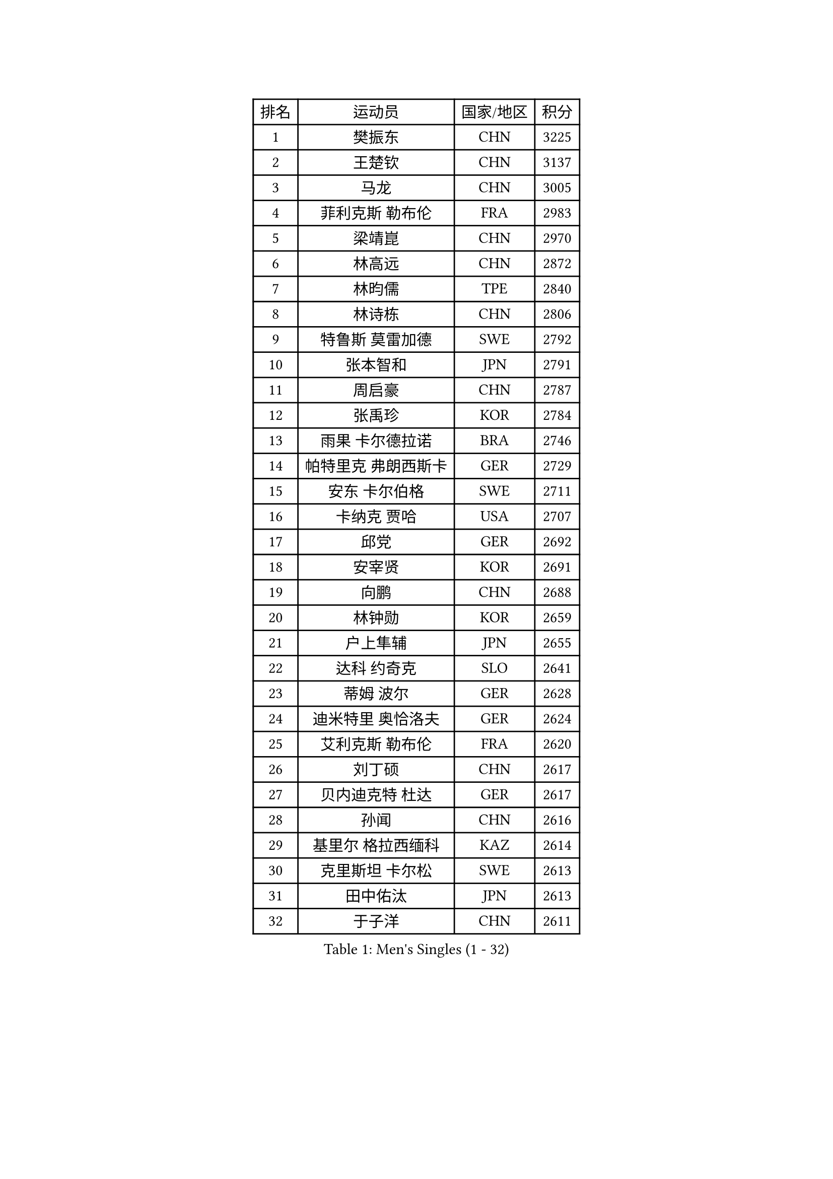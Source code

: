 
#set text(font: ("Courier New", "NSimSun"))
#figure(
  caption: "Men's Singles (1 - 32)",
    table(
      columns: 4,
      [排名], [运动员], [国家/地区], [积分],
      [1], [樊振东], [CHN], [3225],
      [2], [王楚钦], [CHN], [3137],
      [3], [马龙], [CHN], [3005],
      [4], [菲利克斯 勒布伦], [FRA], [2983],
      [5], [梁靖崑], [CHN], [2970],
      [6], [林高远], [CHN], [2872],
      [7], [林昀儒], [TPE], [2840],
      [8], [林诗栋], [CHN], [2806],
      [9], [特鲁斯 莫雷加德], [SWE], [2792],
      [10], [张本智和], [JPN], [2791],
      [11], [周启豪], [CHN], [2787],
      [12], [张禹珍], [KOR], [2784],
      [13], [雨果 卡尔德拉诺], [BRA], [2746],
      [14], [帕特里克 弗朗西斯卡], [GER], [2729],
      [15], [安东 卡尔伯格], [SWE], [2711],
      [16], [卡纳克 贾哈], [USA], [2707],
      [17], [邱党], [GER], [2692],
      [18], [安宰贤], [KOR], [2691],
      [19], [向鹏], [CHN], [2688],
      [20], [林钟勋], [KOR], [2659],
      [21], [户上隼辅], [JPN], [2655],
      [22], [达科 约奇克], [SLO], [2641],
      [23], [蒂姆 波尔], [GER], [2628],
      [24], [迪米特里 奥恰洛夫], [GER], [2624],
      [25], [艾利克斯 勒布伦], [FRA], [2620],
      [26], [刘丁硕], [CHN], [2617],
      [27], [贝内迪克特 杜达], [GER], [2617],
      [28], [孙闻], [CHN], [2616],
      [29], [基里尔 格拉西缅科], [KAZ], [2614],
      [30], [克里斯坦 卡尔松], [SWE], [2613],
      [31], [田中佑汰], [JPN], [2613],
      [32], [于子洋], [CHN], [2611],
    )
  )#pagebreak()

#set text(font: ("Courier New", "NSimSun"))
#figure(
  caption: "Men's Singles (33 - 64)",
    table(
      columns: 4,
      [排名], [运动员], [国家/地区], [积分],
      [33], [黄镇廷], [HKG], [2603],
      [34], [松岛辉空], [JPN], [2602],
      [35], [斯蒂芬 门格尔], [GER], [2599],
      [36], [宇田幸矢], [JPN], [2588],
      [37], [李尚洙], [KOR], [2585],
      [38], [吉村真晴], [JPN], [2581],
      [39], [周恺], [CHN], [2574],
      [40], [梁俨苧], [CHN], [2568],
      [41], [马蒂亚斯 法尔克], [SWE], [2564],
      [42], [奥马尔 阿萨尔], [EGY], [2559],
      [43], [赵子豪], [CHN], [2550],
      [44], [薛飞], [CHN], [2542],
      [45], [赵大成], [KOR], [2535],
      [46], [徐瑛彬], [CHN], [2532],
      [47], [篠塚大登], [JPN], [2525],
      [48], [ROBLES Alvaro], [ESP], [2521],
      [49], [马金宝], [USA], [2518],
      [50], [乔纳森 格罗斯], [DEN], [2517],
      [51], [WALTHER Ricardo], [GER], [2510],
      [52], [上田仁], [JPN], [2508],
      [53], [西蒙 高兹], [FRA], [2505],
      [54], [诺沙迪 阿拉米扬], [IRI], [2503],
      [55], [庄智渊], [TPE], [2497],
      [56], [马克斯 弗雷塔斯], [POR], [2494],
      [57], [安德斯 林德], [DEN], [2489],
      [58], [曾蓓勋], [CHN], [2488],
      [59], [KOJIC Frane], [CRO], [2481],
      [60], [安德烈 加奇尼], [CRO], [2481],
      [61], [冯翊新], [TPE], [2475],
      [62], [牛冠凯], [CHN], [2475],
      [63], [CASSIN Alexandre], [FRA], [2471],
      [64], [帕纳吉奥迪斯 吉奥尼斯], [GRE], [2471],
    )
  )#pagebreak()

#set text(font: ("Courier New", "NSimSun"))
#figure(
  caption: "Men's Singles (65 - 96)",
    table(
      columns: 4,
      [排名], [运动员], [国家/地区], [积分],
      [65], [徐海东], [CHN], [2469],
      [66], [HUANG Yan-Cheng], [TPE], [2467],
      [67], [PARK Gyuhyeon], [KOR], [2462],
      [68], [吉村和弘], [JPN], [2458],
      [69], [#text(gray, "NOROOZI Afshin")], [IRI], [2455],
      [70], [木造勇人], [JPN], [2452],
      [71], [卢文 菲鲁斯], [GER], [2452],
      [72], [陈垣宇], [CHN], [2444],
      [73], [曹巍], [CHN], [2442],
      [74], [袁励岑], [CHN], [2440],
      [75], [托米斯拉夫 普卡], [CRO], [2431],
      [76], [村松雄斗], [JPN], [2430],
      [77], [高承睿], [TPE], [2426],
      [78], [REDZIMSKI Milosz], [POL], [2418],
      [79], [MATSUDAIRA Kenji], [JPN], [2416],
      [80], [RANEFUR Elias], [SWE], [2412],
      [81], [及川瑞基], [JPN], [2406],
      [82], [奥维迪乌 伊奥内斯库], [ROU], [2405],
      [83], [雅克布 迪亚斯], [POL], [2403],
      [84], [MUTTI Matteo], [ITA], [2402],
      [85], [ROLLAND Jules], [FRA], [2401],
      [86], [#text(gray, "BRODD Viktor")], [SWE], [2401],
      [87], [神巧也], [JPN], [2401],
      [88], [DORR Esteban], [FRA], [2396],
      [89], [PARK Ganghyeon], [KOR], [2394],
      [90], [夸德里 阿鲁纳], [NGR], [2393],
      [91], [CARVALHO Diogo], [POR], [2393],
      [92], [#text(gray, "PARK Chan-Hyeok")], [KOR], [2388],
      [93], [#text(gray, "HACHARD Antoine")], [FRA], [2383],
      [94], [#text(gray, "AN Ji Song")], [PRK], [2383],
      [95], [#text(gray, "SONE Kakeru")], [JPN], [2380],
      [96], [LAKATOS Tamas], [HUN], [2376],
    )
  )#pagebreak()

#set text(font: ("Courier New", "NSimSun"))
#figure(
  caption: "Men's Singles (97 - 128)",
    table(
      columns: 4,
      [排名], [运动员], [国家/地区], [积分],
      [97], [SALIFOU Abdel-Kader], [BEN], [2374],
      [98], [BARDET Lilian], [FRA], [2374],
      [99], [THAKKAR Manav Vikash], [IND], [2373],
      [100], [蒂亚戈 阿波罗尼亚], [POR], [2371],
      [101], [赵胜敏], [KOR], [2369],
      [102], [OUAICHE Stephane], [ALG], [2367],
      [103], [吴晙诚], [KOR], [2367],
      [104], [弗拉迪斯拉夫 乌尔苏], [MDA], [2365],
      [105], [IONESCU Eduard], [ROU], [2365],
      [106], [KIM Donghyun], [KOR], [2362],
      [107], [廖振珽], [TPE], [2359],
      [108], [HUANG Youzheng], [CHN], [2359],
      [109], [艾曼纽 莱贝松], [FRA], [2359],
      [110], [GNANASEKARAN Sathiyan], [IND], [2357],
      [111], [汪洋], [SVK], [2356],
      [112], [雅罗斯列夫 扎姆登科], [UKR], [2354],
      [113], [ALLEGRO Martin], [BEL], [2354],
      [114], [塞德里克 纽廷克], [BEL], [2347],
      [115], [MONTEIRO Joao], [POR], [2346],
      [116], [KOZUL Deni], [SLO], [2346],
      [117], [吉山僚一], [JPN], [2345],
      [118], [陈建安], [TPE], [2343],
      [119], [尼马 阿拉米安], [IRI], [2342],
      [120], [利亚姆 皮切福德], [ENG], [2341],
      [121], [郭勇], [SGP], [2341],
      [122], [WOO Hyeonggyu], [KOR], [2340],
      [123], [特里斯坦 弗洛雷], [FRA], [2340],
      [124], [AKKUZU Can], [FRA], [2338],
      [125], [LANDRIEU Andrea], [FRA], [2334],
      [126], [#text(gray, "SAI Linwei")], [CHN], [2333],
      [127], [哈米特 德赛], [IND], [2332],
      [128], [MARTINKO Jiri], [CZE], [2332],
    )
  )